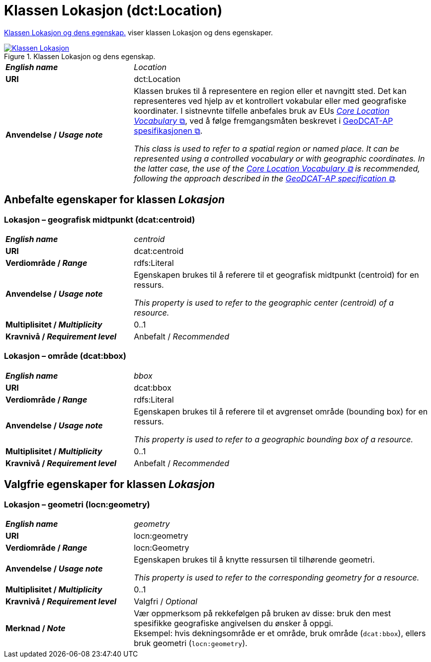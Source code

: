 = Klassen Lokasjon (dct:Location) [[Lokasjon]]

<<diagram-KlassenLokasjon>> viser klassen Lokasjon og dens egenskaper.  

[[diagram-KlassenLokasjon]]
.Klassen Lokasjon og dens egenskap.
[link=images/Klassen-Lokasjon.png]
image::images/Klassen-Lokasjon.png[]

[cols="30s,70d"]
|===
| _English name_ | _Location_
| URI | dct:Location
| Anvendelse / _Usage note_ | Klassen brukes til å representere en region eller et navngitt sted. Det kan representeres ved hjelp av et kontrollert vokabular eller med geografiske koordinater. I sistnevnte tilfelle anbefales bruk av EUs https://semiceu.github.io/Core-Location-Vocabulary/[__Core Location Vocabulary__ &#x29C9;, window="_blank", role="ext-link"], ved å følge fremgangsmåten beskrevet i https://semiceu.github.io/GeoDCAT-AP/releases/[GeoDCAT-AP spesifikasjonen &#x29C9;, window="_blank", role="ext-link"].

__This class is used to refer to a spatial region or named place. It can be represented using a controlled vocabulary or with geographic coordinates. In the latter case, the use of the https://semiceu.github.io/Core-Location-Vocabulary/[Core Location Vocabulary &#x29C9;, window="_blank", role="ext-link"] is recommended, following the approach described in the https://semiceu.github.io/GeoDCAT-AP/releases/[GeoDCAT-AP specification &#x29C9;, window="_blank", role="ext-link"].__
|===


== Anbefalte egenskaper for klassen _Lokasjon_ [[Lokasjon-anbefalte-egenskaper]]

=== Lokasjon – geografisk midtpunkt (dcat:centroid) [[Lokasjon-geografisk-midtpunkt]]

[cols="30s,70d"]
|===
| _English name_ | _centroid_
| URI | dcat:centroid
| Verdiområde / _Range_ | rdfs:Literal
| Anvendelse / _Usage note_ | Egenskapen brukes til å referere til et geografisk midtpunkt (centroid) for en ressurs.

_This property is used to refer to the geographic center (centroid) of a resource._
| Multiplisitet / _Multiplicity_ | 0..1
| Kravnivå / _Requirement level_ | Anbefalt / _Recommended_
|===

=== Lokasjon – område (dcat:bbox) [[Lokasjon-område]]
[cols="30s,70d"]
|===
| _English name_ | _bbox_
| URI | dcat:bbox
| Verdiområde / _Range_ | rdfs:Literal
| Anvendelse / _Usage note_ | Egenskapen brukes til å referere til et avgrenset område (bounding box) for en ressurs.

_This property is used to refer to a geographic bounding box of a resource._
| Multiplisitet / _Multiplicity_ | 0..1
| Kravnivå / _Requirement level_ | Anbefalt / _Recommended_
|===

== Valgfrie egenskaper for klassen _Lokasjon_

=== Lokasjon – geometri (locn:geometry) [[Lokasjon-geometri]]

[cols="30s,70d"]
|===
| _English name_ | _geometry_
| URI | locn:geometry
| Verdiområde / _Range_ | locn:Geometry
| Anvendelse / _Usage note_ | Egenskapen brukes til å knytte ressursen til tilhørende geometri.

_This property is used to refer to the corresponding geometry for a resource._
| Multiplisitet / _Multiplicity_ | 0..1
| Kravnivå / _Requirement level_ | Valgfri / _Optional_ 
| Merknad / _Note_ | Vær oppmerksom på rekkefølgen på bruken av disse: bruk den mest spesifikke geografiske angivelsen du ønsker å oppgi. +
Eksempel: hvis dekningsområde er et område, bruk område (`dcat:bbox`), ellers bruk geometri (`locn:geometry`).
|===
